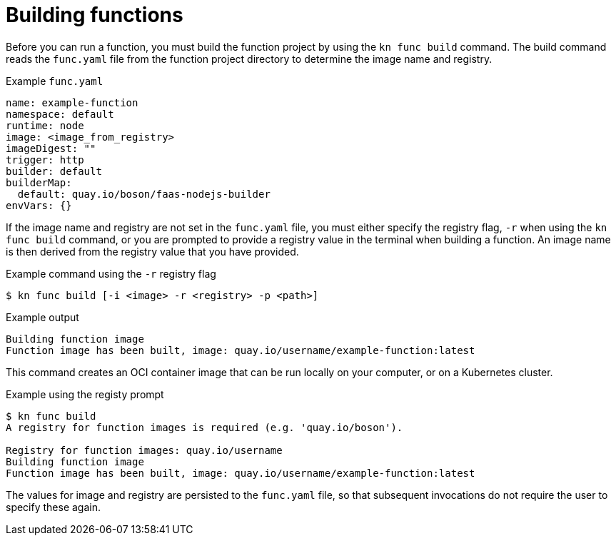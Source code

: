 // Module included in the following assemblies:
//
// * serverless/serverless-functions-getting-started.adoc

[id="serverless-build-func-kn_{context}"]
= Building functions

Before you can run a function, you must build the function project by using the `kn func build` command. The build command reads the `func.yaml` file from the function project directory to determine the image name and registry.

.Example `func.yaml`
[source,yaml]
----
name: example-function
namespace: default
runtime: node
image: <image_from_registry>
imageDigest: ""
trigger: http
builder: default
builderMap:
  default: quay.io/boson/faas-nodejs-builder
envVars: {}
----

If the image name and registry are not set in the `func.yaml` file, you must either specify the registry flag, `-r` when using the `kn func build` command, or you are prompted to provide a registry value in the terminal when building a function. An image name is then derived from the registry value that you have provided.

.Example command using the `-r` registry flag
[source,terminal]
----
$ kn func build [-i <image> -r <registry> -p <path>]
----

.Example output
[source,terminal]
----
Building function image
Function image has been built, image: quay.io/username/example-function:latest
----

This command creates an OCI container image that can be run locally on your computer, or on a Kubernetes cluster.

.Example using the registy prompt
[source,terminal]
----
$ kn func build
A registry for function images is required (e.g. 'quay.io/boson').

Registry for function images: quay.io/username
Building function image
Function image has been built, image: quay.io/username/example-function:latest
----

The values for image and registry are persisted to the `func.yaml` file, so that subsequent invocations do not require the user to specify these again.
